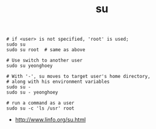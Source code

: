 #+TITLE: su

#+BEGIN_SRC shell
  # if <user> is not specified, 'root' is used;
  sudo su
  sudo su root  # same as above

  # Use switch to another user
  sudo su yeonghoey

  # With '-', su moves to target user's home directory,
  # along with his environment variables
  sudo su -
  sudo su - yeonghoey

  # run a command as a user
  sudo su -c 'ls /usr' root
#+END_SRC

:REFERENCES:
- http://www.linfo.org/su.html
:END:

